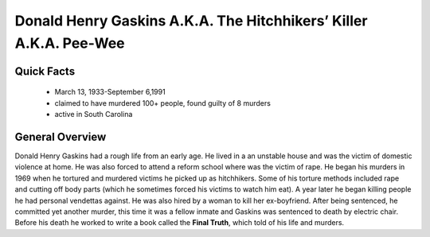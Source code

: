 Donald Henry Gaskins A.K.A. The Hitchhikers’ Killer A.K.A. Pee-Wee
==================================================================
Quick Facts
-----------
  * March 13, 1933-September 6,1991
  * claimed to have murdered 100+ people, found guilty of 8 murders
  * active in South Carolina

General Overview
----------------
Donald Henry Gaskins had a rough life from an early age. He lived in a an unstable house and was the victim of domestic violence at home. He was also forced to attend a reform school where was the victim of rape. He began his murders in 1969 when he tortured and murdered victims he picked up as hitchhikers. Some of his torture methods included rape and  cutting off body parts (which he sometimes forced his victims to watch him eat). A year later he began killing people he had personal vendettas against. He was also hired by a woman to kill her ex-boyfriend. After being sentenced, he committed yet another murder, this time it was a fellow inmate and Gaskins was sentenced to death by electric chair. Before his death he worked to write a book called the **Final Truth**, which told of his life and murders.